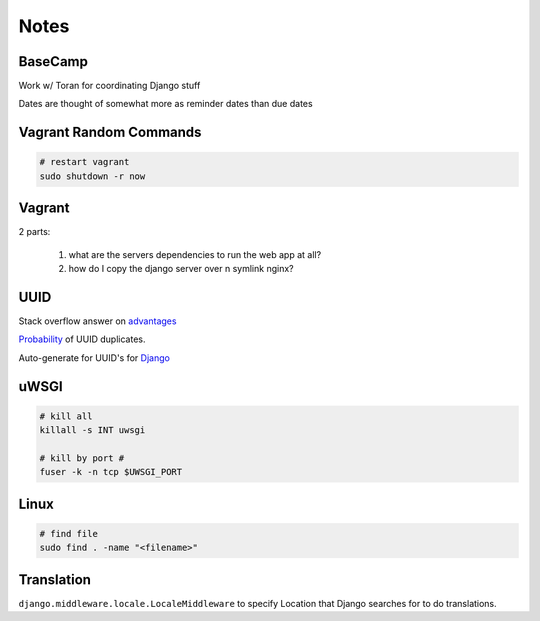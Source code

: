 Notes
=====

BaseCamp
--------
Work w/ Toran for coordinating Django stuff

Dates are thought of somewhat more as reminder dates than due dates

Vagrant Random Commands
-----------------------

.. code-block::

    # restart vagrant
    sudo shutdown -r now

Vagrant
-------
2 parts:

    1. what are the servers dependencies to run the web app at all?
    2. how do I copy the django server over n symlink nginx?

UUID
----
Stack overflow answer on `advantages <http://stackoverflow.com/a/45479/1913888>`_

`Probability <https://en.wikipedia.org/wiki/Universally_unique_identifier#Random%5FUUID%5Fprobability%5Fof%5Fduplicates>`_ of UUID duplicates.

Auto-generate for UUID's for `Django <https://docs.djangoproject.com/en/1.8/ref/models/fields/#django.db.models.UUIDField>`_


uWSGI
-----
.. code-block::

    # kill all
    killall -s INT uwsgi

    # kill by port #
    fuser -k -n tcp $UWSGI_PORT


Linux
-----
.. code-block::
    
    # find file
    sudo find . -name "<filename>"


Translation
-----------
``django.middleware.locale.LocaleMiddleware`` to specify Location that Django searches
for to do translations.